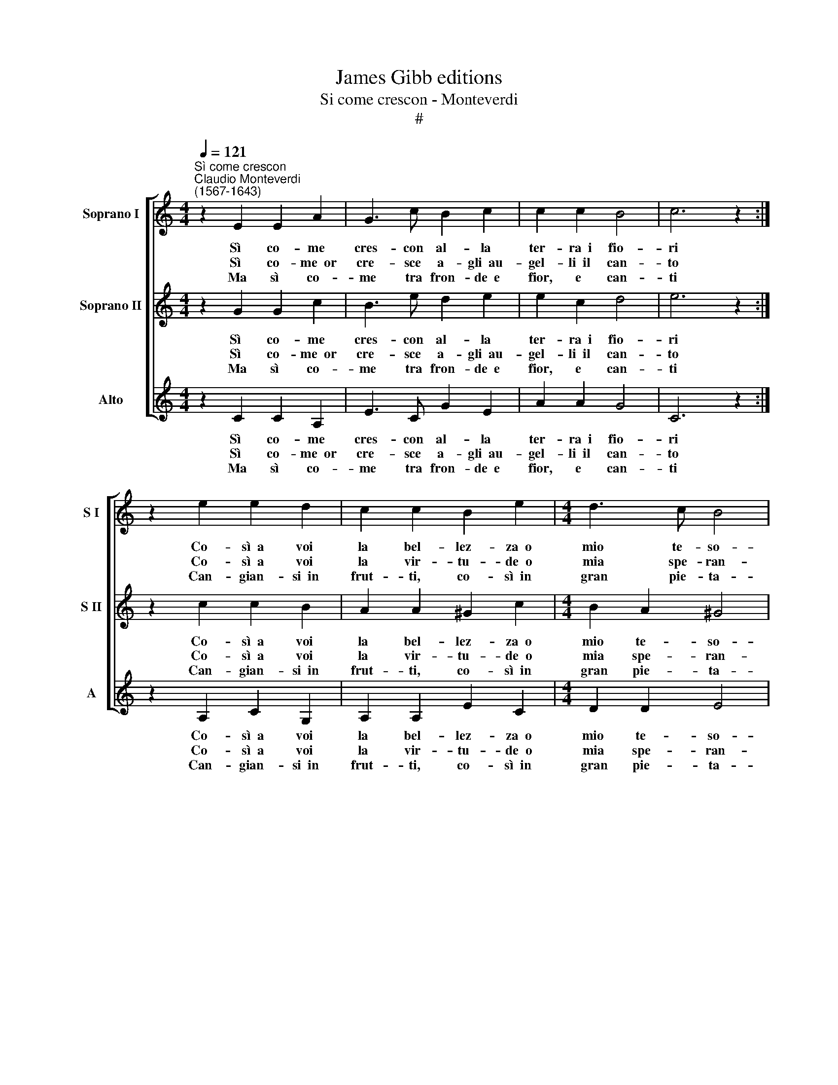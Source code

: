 X:1
T:James Gibb editions
T:Si come crescon - Monteverdi
T:#
%%score [ 1 2 3 ]
L:1/8
Q:1/4=121
M:4/4
K:C
V:1 treble nm="Soprano I" snm="S I"
V:2 treble nm="Soprano II" snm="S II"
V:3 treble nm="Alto" snm="A"
V:1
"^Sì come crescon""^Claudio Monteverdi\n(1567-1643)" z2 E2 E2 A2 | G3 c B2 c2 | c2 c2 B4 | c6 z2 :| %4
w: Sì co- me|cres- con al- la|ter- ra~~i fio-|ri|
w: Sì co- me~~or|cre- sce a- gli~~au-|gel- li~~il can-|to|
w: Ma sì co-|me tra fron- de~~e|fior, e can-|ti|
 z2 e2 e2 d2 | c2 c2 B2 e2 |[M:4/4] d3 c B4 | ^c4 z4 | z4 z2 A2 | B2 G2 (ABcd | e2) B2 c2 e2 | %11
w: Co- sì~~a voi|la bel- lez- za~~o|mio te- so-|ro|E|a me'l fo\- * * *|* co~~on- d'io mi|
w: Co- sì~~a voi|la vir- tu- de~~o|mia spe- ran-|za|E|a me~~un do\- * * *|* lor tal ch'o-|
w: Can- gian- si~~in|frut- ti, co- sì~~in|gran pie- ta-|de|Can-|gia- te~~an- cor * * *|* voi don- na|
 d4 c4 | B4 A2 c2- | c2 B4 A2 | ^G4 A4 | (B2 A3 ^G/F/ G2) | A8 |] %17
w: strug- go~~e|mo- ro, on\-|* d'io mi|strug- go~~e|mo\- * * * *|ro.|
w: gn'al- tro~~a-|van- za, tal|* ch'o- gn'al-|tro a-|van\- * * * *|za.|
w: la bel-|ta- de, voi|* don- na|la bel-|ta\- * * * *|de.|
V:2
 z2 G2 G2 c2 | B3 e d2 e2 | e2 c2 d4 | e6 z2 :| z2 c2 c2 B2 | A2 A2 ^G2 c2 |[M:4/4] B2 A2 ^G4 | %7
w: Sì co- me|cres- con al- la|ter- ra~~i fio-|ri|Co- sì~~a voi|la bel- lez- za~~o|mio te- so-|
w: Sì co- me~~or|cre- sce a- gli~~au-|gel- li~~il can-|to|Co- sì~~a voi|la vir- tu- de~~o|mia spe- ran-|
w: Ma sì co-|me tra fron- de~~e|fior, e can-|ti|Can- gian- si~~in|frut- ti, co- sì~~in|gran pie- ta-|
 A4 A4 | B2 =G2 (ABcd | e2) B2 c2 A2 | B2 G2 A2 c2 | B4 A4 | ^G4 A4 | z4 z2 c2- | c2 B4 A2 | %15
w: ro E|a me'l fo\- * * *|* co~~on- d'io e|a me'l fo- co~~on-|d'io mi|strug- go,|on\-|* d'io mi|
w: za E|a me~~un do\- * * *|* lor tal E|a me~~un do- lor|tal ch'o-|gn'al- tro,|tal|* ch'o- gn'al-|
w: de Can-|gia- te~~an- cor * * *|* vo- i, can-|gia- te an- cor|vo- i|don- na,|voi|* don- na|
 ^G2 A2 B4 | c8 |] %17
w: strug- go~~e mo-|ro.|
w: tro a- van-|za.|
w: la bel- ta-|de.|
V:3
 z2 C2 C2 A,2 | E3 C G2 E2 | A2 A2 G4 | C6 z2 :| z2 A,2 C2 G,2 | A,2 A,2 E2 C2 |[M:4/4] D2 D2 E4 | %7
w: Sì co- me|cres- con al- la|ter- ra~~i fio-|ri|Co- sì~~a voi|la bel- lez- za~~o|mio te- so-|
w: Sì co- me~~or|cre- sce a- gli~~au-|gel- li~~il can-|to|Co- sì~~a voi|la vir- tu- de~~o|mia spe- ran-|
w: Ma sì co-|me tra fron- de~~e|fior, e can-|ti|Can- gian- si~~in|frut- ti, co- sì~~in|gran pie- ta-|
 A,4 z2 A2 | G4 (F4 | E4) A,2 F2 | E4 A,2 A,2 | B,2 G,2 (A,B,CD | E2) E2 A,2 A2 | G4 F4 | %14
w: ro mi|strug- go~~e|mo- ro, e|mo- ro, e|a me'l fo\- * * *|* co~on- d'io mi|strug- go~~e|
w: za ch'o-|gn'al- tro~~a-|van- za, a-|van- za, e|a me~un do\- * * *|* lor tal ch'o-|gn'al- tro~~a-|
w: de la|bel- ta\-|* de, bel-|ta- de, can-|gia- te~~an- cor * * *|* voi don- na|la bel-|
 E4 A,2 F2 | E8 | A,8 |] %17
w: mo- ro, e|mo-|ro.|
w: van- za, a-|van-|za.|
w: ta- de, bel-|ta-|de.|

